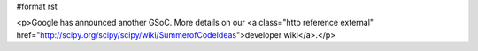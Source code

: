 #format rst

.. raw:: html
   <h1>Google Summer of Code 2009</h1>


<p>Google has announced another GSoC.  More details on our <a class="http reference external" href="http://scipy.org/scipy/scipy/wiki/SummerofCodeIdeas">developer wiki</a>.</p>
